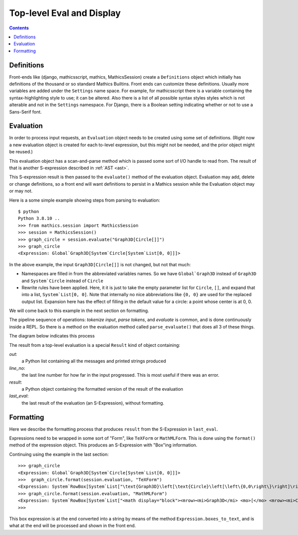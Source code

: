 Top-level Eval and Display
==========================

.. contents::


Definitions
-----------

Front-ends like (django, mathicsscript, mathics, MathicsSession)
create a ``Definitions`` object which initially has definitions of the
thousand or so standard Mathics Builtins.  Front ends can customize
these definitions. Usually more variables are added under the
``Settings`` name space.  For example, for mathicsscript there is
a variable containing the syntax-highlighting style to use; it can be altered.
Also there is a list of all possible syntax styles styles which is not alterable and not
in the ``Settings`` namespace. For Django, there is a Boolean setting indicating whether or
not to use a Sans-Serif font.

Evaluation
----------

In order to process input requests, an ``Evaluation`` object needs to
be created using some set of definitions. (Right now a new evaluation
object is created for each to-level expression, but this might not be
needed, and the prior object might be reused.)

This evaluation object has a scan-and-parse method which is passed some sort of
I/O handle to read from. The result of that is another S-expression
described in :ref:`AST <ast>`.

This S-expression result is then passed to the ``evaluate()``
method of the evaluation object. Evaluation may add, delete or change
definitions, so a front end will want definitions to persist in a
Mathics session while the Evaluation object may or may not.

Here is a some simple example showing steps from parsing to evaluation::

  $ python
  Python 3.8.10 ..
  >>> from mathics.session import MathicsSession
  >>> session = MathicsSession()
  >>> graph_circle = session.evaluate("Graph3D[Circle[]]")
  >>> graph_circle
  <Expression: Global`Graph3D[System`Circle[System`List[0, 0]]]>

In the above example, the input ``Graph3D[Circle[]]`` is not changed, but not that much:

* Namespaces are filled in from the abbreviated variables names. So we have
  ``Global`Graph3D`` instead of ``Graph3D`` and ``System`Circle`` instead of
  ``Circle``
* Rewrite rules have been applied. Here, it it is just to take the empty
  parameter list for ``Circle``, ``[]``, and expand that into a list,
  ``System`List[0, 0]``. Note that internally no nice abbreviations like ``{0, 0}``
  are used for the replaced output list. Expansion here has the effect of filling in
  the default value for a circle: a point whose center is at 0, 0.

We will come back to this example in the next section on formatting.

The pipeline sequence of operations: *tokenize input*, *parse tokens*,
and *evaluate* is common, and is done continuously inside a REPL. So there is a method
on the evaluation method called ``parse_evaluate()`` that does all 3
of these things.

The diagram below indicates this process

.. image:: top-level-eval-print.png
  :width: 800
  :alt: Top-level Eval Print Pipeline


The result from a top-level evaluation is a special ``Result`` kind of object containing:

*out*:
   a Python list containing all the messages and printed strings produced

*line_no*:
    the last line number for how far in the input progressed. This is most useful if there was an error.

*result*:
    a Python object containing the formatted version of the result of the evaluation

*last_eval*:
    the last result of the evaluation (an S-Expression), without formatting.


Formatting
----------

Here we describe the formatting process that produces ``result`` from
the S-Expression in ``last_eval``.

Expressions need to be wrapped in some sort of "Form", like
``TeXForm`` or ``MathMLForm``. This is done using the ``format()``
method of the expression object. This produces an S-Expression with "Box"ing
information.

Continuing using the example in the last section::

    >>> graph_circle
    <Expression: Global`Graph3D[System`Circle[System`List[0, 0]]]>
    >>>  graph_circle.format(session.evaluation, "TeXForm")
    <Expression: System`RowBox[System`List["\text{Graph3D}\left[\text{Circle}\left[\left\{0,0\right\}\right]\right]"]]>
    >>> graph_circle.format(session.evaluation, "MathMLForm")
    <Expression: System`RowBox[System`List["<math display="block"><mrow><mi>Graph3D</mi> <mo>[</mo> <mrow><mi>Circle</mi> <mo>[</mo> <mrow><mo>{</mo> <mrow><mn>0</mn> <mo>,</mo> <mn>0</mn></mrow> <mo>}</mo></mrow> <mo>]</mo></mrow> <mo>]</mo></mrow></math>"]]>
    >>>

This box expression is at the end converted into a string by means of
the method ``Expression.boxes_to_text``, and is what at the end will
be processed and shown in the front end.
